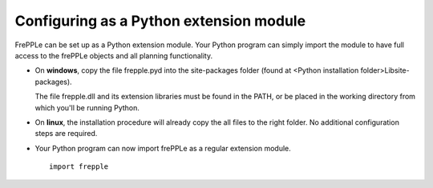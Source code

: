 ========================================
Configuring as a Python extension module
========================================

FrePPLe can be set up as a Python extension module. Your Python program can
simply import the module to have full access to the frePPLe objects and all
planning functionality.

* On **windows**, copy the file frepple.pyd into the site-packages folder (found
  at <Python installation folder>\Lib\site-packages).

  The file frepple.dll and its extension libraries must be found in the PATH, or
  be placed in the working directory from which you'll be running Python.

* On **linux**, the installation procedure will already copy the all files
  to the right folder. No additional configuration steps are required.

* Your Python program can now import frePPLe as a regular extension module.
  ::

     import frepple
